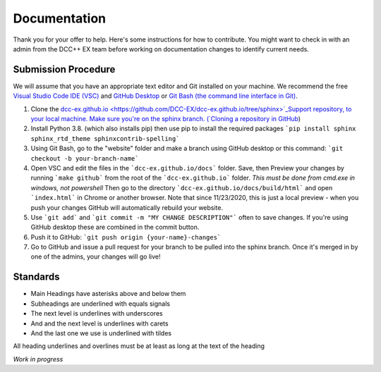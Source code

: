 ***************
Documentation
***************

Thank you for your offer to help. Here's some instructions for how to contribute. You might want to check in with an admin from the DCC++ EX team before working on documentation changes to identify current needs.

Submission Procedure
======================

We will assume that you have an appropriate text editor and Git installed on your machine. We recommend the free `Visual Studio Code IDE (VSC) <https://code.visualstudio.com/>`_ and `GitHub Desktop <https://desktop.github.com/>`_ or `Git Bash (the command line interface in Git) <https://git-scm.com/downloads>`_.

1. Clone the `dcc-ex.github.io <https://github.com/DCC-EX/dcc-ex.github.io/tree/sphinx>`_Support repository, to your local machine. Make sure you're on the sphinx branch. (`Cloning a repository in GitHub <https://help.github.com/en/github/creating-cloning-and-archiving-repositories/cloning-a-repository>`_)

2. Install Python 3.8. (which also installs pip) then use pip to install the required packages ```pip install sphinx sphinx_rtd_theme sphinxcontrib-spelling```

3. Using Git Bash, go to the "website" folder and make a branch using GitHub desktop or this command: ```git checkout -b your-branch-name```

4. Open VSC and edit the files in the ```dcc-ex.github.io/docs``` folder. Save, then Preview your changes by running ```make github``` from the root of the ```dcc-ex.github.io``` folder. *This must be done from cmd.exe in windows, not powershell* Then go to the directory ```dcc-ex.github.io/docs/build/html``` and open ```index.html``` in Chrome or another browser. Note that since 11/23/2020, this is just a local preview - when you push your changes GitHub will automatically rebuild your website.

5. Use ```git add``` and ```git commit -m "MY CHANGE DESCRIPTION"``` often to save changes. If you're using GitHub desktop these are combined in the commit button.

6. Push it to GitHub: ```git push origin {your-name}-changes```

7. Go to GitHub and issue a pull request for your branch to be pulled into the sphinx branch. Once it's merged in by one of the admins, your changes will go live!

Standards
==========

* Main Headings have asterisks above and below them
* Subheadings are underlined with equals signals
* The next level is underlines with underscores
* And and the next level is underlines with carets
* And the last one we use is underlined with tildes

All heading underlines and overlines must be at least as long at the text of the heading

*Work in progress*